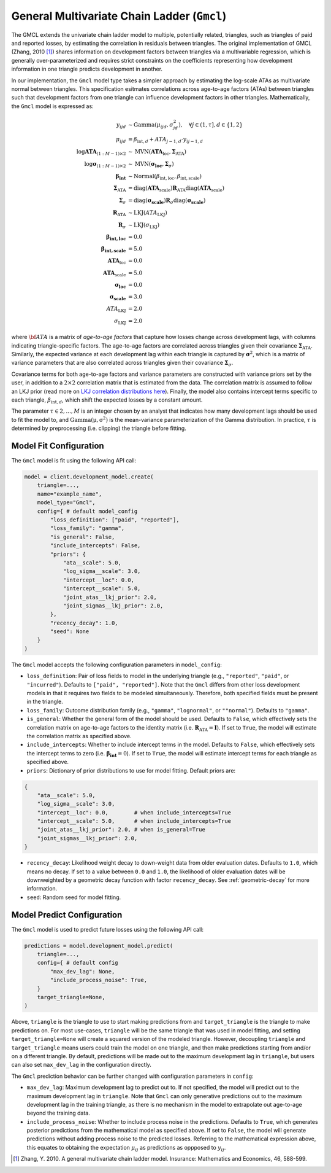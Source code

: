 General Multivariate Chain Ladder (``Gmcl``)
------------------------------------

The GMCL extends the univariate chain ladder model to multiple, potentially related, triangles,
such as triangles of paid and reported losses, by estimating the correlation in residuals between
triangles. The original implementation of GMCL (Zhang, 2010 [1]_) shares information on development 
factors between triangles via a multivariable regression, which is generally over-parameterized and 
requires strict constraints on the coefficients representing how development information in one 
triangle predicts development in another.

In our implementation, the ``Gmcl`` model type takes a simpler approach by estimating the 
log-scale ATAs as multivariate normal between triangles. This specification esitmates correlations 
across age-to-age factors (ATAs) between triangles such that development factors from one triangle 
can influence development factors in other triangles. Mathematically, the ``Gmcl`` model is 
expressed as:

.. math::

    \begin{align}
        y_{ijd} &\sim \text{Gamma}(\mu_{ijd}, \sigma_{jd}^2), \quad \forall j\in (1, \tau], d \in \{1,2\} \\ 
        \mu_{ijd} &= \beta_{\text{int},d} + ATA_{j - 1, d} \cdot y_{ij-1, d}\\
        \log \mathbf{ATA}_{(1:M-1) \times 2} &\sim \text{MVN}(\mathbf{ATA}_{\text{loc}}, \boldsymbol{\Sigma}_{\text{ATA}}) \\
        \log \boldsymbol{\sigma}_{(1:M-1) \times 2} &\sim \text{MVN}(\boldsymbol{\sigma_{\text{loc}}}, \boldsymbol{\Sigma}_{\sigma})\\
        \boldsymbol{\beta_{\text{int}}} &\sim \text{Normal}(\beta_{\text{int},\text{loc}}, \beta_{\text{int},\text{scale}})\\
        \boldsymbol{\Sigma}_{\text{ATA}} &= \operatorname{diag}(\mathbf{ATA}_{\text{scale}}) \mathbf{R}_{\text{ATA}} \operatorname{diag}(\mathbf{ATA}_{\text{scale}}) \\
        \boldsymbol{\Sigma}_{\sigma} &= \operatorname{diag}(\boldsymbol{\sigma_{\text{scale}}}) \mathbf{R}_{\sigma} \operatorname{diag}(\boldsymbol{\sigma_{\text{scale}}})\\
        \mathbf{R}_{\text{ATA}} &\sim \text{LKJ}(ATA_{\text{LKJ}})\\
        \mathbf{R}_{\sigma} &\sim \text{LKJ}(\sigma_{\text{LKJ}})\\
        \boldsymbol{\beta_{\text{int},\text{loc}}} &= 0.0\\
        \boldsymbol{\beta_{\text{int},\text{scale}}} &= 5.0\\
        \mathbf{ATA}_{\text{loc}} &= 0.0\\
        \mathbf{ATA}_{\text{scale}} &= 5.0\\
        \boldsymbol{\sigma_{\text{loc}}} &= 0.0\\
        \boldsymbol{\sigma_{\text{scale}}} &= 3.0\\
        ATA_{\text{LKJ}} &= 2.0\\
        \sigma_{\text{LKJ}} &= 2.0
    \end{align}


where :math:`\bf{ATA}` is a matrix of *age-to-age factors* that capture how losses change across 
development lags, with columns indicating triangle-specific factors. The age-to-age factors are 
correlated across triangles given their covariance :math:`\boldsymbol{\Sigma}_{\text{ATA}}`. 
Similarly, the expected variance at each development lag within each triangle is captured by 
:math:`\boldsymbol{\sigma}^2`, which is a matrix of variance parameters that are also correlated
across triangles given their covariance :math:`\boldsymbol{\Sigma}_{\sigma}`. 

Covariance terms for both age-to-age factors and variance parameters are constructed with variance 
priors set by the user, in addition to a :math:`2 \times 2` correlation matrix that is estimated 
from the data. The correlation matrix is assumed to follow an LKJ prior (read more on `LKJ correlation distributions here <https://mc-stan.org/docs/functions-reference/correlation_matrix_distributions.html#lkj-correlation>`_). 
Finally, the model also contains intercept terms specific to each triangle, 
:math:`\beta_{\text{int},d}`, which shift the expected losses by a constant amount.

The parameter :math:`\tau \in {2,...,M}` is an integer chosen by an analyst that indicates how many 
development lags should be used to fit the model to, and :math:`\mathrm{Gamma(\mu, \sigma^2)}` is 
the mean-variance parameterization of the Gamma distribution. In practice, :math:`\tau` is 
determined by preprocessing (i.e. clipping) the triangle before fitting. 

Model Fit Configuration
^^^^^^^^^^^^^^^^^^^^^^^^

The ``Gmcl`` model is fit using the following API call: 

.. code-block:: python

    model = client.development_model.create(
        triangle=...,
        name="example_name",
        model_type="Gmcl",
        config={ # default model_config
            "loss_definition": ["paid", "reported"],
            "loss_family": "gamma",
            "is_general": False,
            "include_intercepts": False,
            "priors": {
                "ata__scale": 5.0,
                "log_sigma__scale": 3.0,
                "intercept__loc": 0.0,
                "intercept__scale": 5.0,
                "joint_atas__lkj_prior": 2.0,
                "joint_sigmas__lkj_prior": 2.0,
            },
            "recency_decay": 1.0,
            "seed": None
        }
    )

The ``Gmcl`` model accepts the following configuration parameters in ``model_config``:

- ``loss_definition``: Pair of loss fields to model in the underlying triangle (e.g., ``"reported"``, ``"paid"``, or ``"incurred"``). Defaults to ``["paid", "reported"]``. Note that the ``Gmcl`` differs from other loss development models in that it requires two fields to be modeled simultaneously. Therefore, both specified fields must be present in the triangle. 
- ``loss_family``: Outcome distribution family (e.g., ``"gamma"``, ``"lognormal"``, or ``""normal"``). Defaults to ``"gamma"``.
- ``is_general``: Whether the general form of the model should be used. Defaults to ``False``, which effectively sets the correlation matrix on age-to-age factors to the identity matrix (i.e. :math:`\mathbf{R}_{\text{ATA}} = \mathbf{I}`). If set to ``True``, the model will estimate the correlation matrix as specified above.
- ``include_intercepts``: Whether to include intercept terms in the model. Defaults to ``False``, which effectively sets the intercept terms to zero (i.e. :math:`\boldsymbol{\beta_{\text{int}}} = 0`). If set to ``True``, the model will estimate intercept terms for each triangle as specified above.
- ``priors``: Dictionary of prior distributions to use for model fitting. Default priors are: 

.. code-block:: python

    {
        "ata__scale": 5.0,
        "log_sigma__scale": 3.0,
        "intercept__loc": 0.0,        # when include_intercepts=True
        "intercept__scale": 5.0,      # when include_intercepts=True
        "joint_atas__lkj_prior": 2.0, # when is_general=True  
        "joint_sigmas__lkj_prior": 2.0,
    }

- ``recency_decay``: Likelihood weight decay to down-weight data from older evaluation dates. Defaults to ``1.0``, which means no decay. If set to a value between ``0.0`` and ``1.0``, the likelihood of older evaluation dates will be downweighted by a geometric decay function with factor ``recency_decay``. See :ref:`geometric-decay` for more information.
- ``seed``: Random seed for model fitting.


Model Predict Configuration
^^^^^^^^^^^^^^^^^^^^^^^^^^^^

The ``Gmcl`` model is used to predict future losses using the following API call:

.. code-block:: python

    predictions = model.development_model.predict(
        triangle=...,
        config={ # default config
            "max_dev_lag": None,
            "include_process_noise": True,
        }
        target_triangle=None,
    )

Above, ``triangle`` is the triangle to use to start making predictions from and ``target_triangle`` is the triangle to make predictions on. For most use-cases, ``triangle`` will be the same triangle that was used in model fitting, and setting ``target_triangle=None`` will create a squared version of the modeled triangle. However, decoupling ``triangle`` and ``target_triangle`` means users could train the model on one triangle, and then make predictions starting from and/or on a different triangle. By default, predictions will be made out to the maximum development lag in ``triangle``, but users can also set ``max_dev_lag`` in the configuration directly.

The ``Gmcl`` prediction behavior can be further changed with configuration parameters in ``config``:

- ``max_dev_lag``: Maximum development lag to predict out to. If not specified, the model will predict out to the maximum development lag in ``triangle``. Note that ``Gmcl`` can only generative predictions out to the maximum development lag in the training triangle, as there is no mechanism in the model to extrapolate out age-to-age beyond the training data.
- ``include_process_noise``: Whether to include process noise in the predictions. Defaults to ``True``, which generates posterior predictions from the mathematical model as specified above. If set to ``False``, the model will generate predictions without adding process noise to the predicted losses. Referring to the mathematical expression above, this equates to obtaining the expectation :math:`\mu_{ij}` as predictions as oppposed to :math:`y_{ij}`.

.. [1] Zhang, Y. 2010. A general multivariate chain ladder model. Insurance: Mathematics and Economics, 46, 588-599.